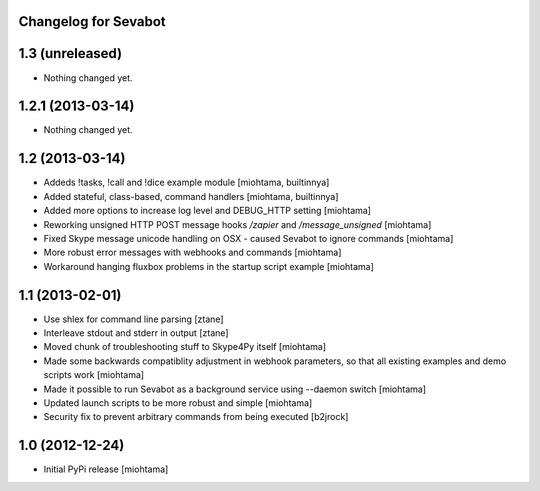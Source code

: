 Changelog for Sevabot
-------------------------

1.3 (unreleased)
----------------

- Nothing changed yet.


1.2.1 (2013-03-14)
------------------

- Nothing changed yet.


1.2 (2013-03-14)
----------------

- Addeds !tasks, !call and !dice example module [miohtama, builtinnya]

- Added stateful, class-based, command handlers [miohtama, builtinnya]

- Added more options to increase log level and DEBUG_HTTP setting [miohtama]

- Reworking unsigned HTTP POST message hooks */zapier* and */message_unsigned* [miohtama]

- Fixed Skype message unicode handling on OSX - caused Sevabot to ignore commands [miohtama]

- More robust error messages with webhooks and commands [miohtama]

- Workaround hanging fluxbox problems in the startup script example [miohtama]

1.1 (2013-02-01)
----------------

- Use shlex for command line parsing [ztane]

- Interleave stdout and stderr in output [ztane]

- Moved chunk of troubleshooting stuff to Skype4Py itself [miohtama]

- Made some backwards compatiblity adjustment in webhook parameters,
  so that all existing examples and demo scripts work [miohtama]

- Made it possible to run Sevabot as a background service using --daemon switch [miohtama]

- Updated launch scripts to be more robust and simple [miohtama]

- Security fix to prevent arbitrary commands from being executed [b2jrock]

1.0 (2012-12-24)
----------------

- Initial PyPi release [miohtama]

